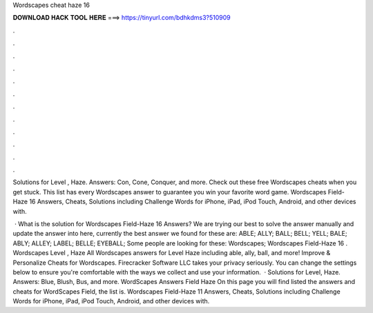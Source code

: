 Wordscapes cheat haze 16



𝐃𝐎𝐖𝐍𝐋𝐎𝐀𝐃 𝐇𝐀𝐂𝐊 𝐓𝐎𝐎𝐋 𝐇𝐄𝐑𝐄 ===> https://tinyurl.com/bdhkdms3?510909



.



.



.



.



.



.



.



.



.



.



.



.

Solutions for Level , Haze. Answers: Con, Cone, Conquer, and more. Check out these free Wordscapes cheats when you get stuck. This list has every Wordscapes answer to guarantee you win your favorite word game. Wordscapes Field-Haze 16 Answers, Cheats, Solutions including Challenge Words for iPhone, iPad, iPod Touch, Android, and other devices with.

 · What is the solution for Wordscapes Field-Haze 16 Answers? We are trying our best to solve the answer manually and update the answer into here, currently the best answer we found for these are: ABLE; ALLY; BALL; BELL; YELL; BALE; ABLY; ALLEY; LABEL; BELLE; EYEBALL; Some people are looking for these: Wordscapes; Wordscapes Field-Haze 16 . Wordscapes Level , Haze All Wordscapes answers for Level Haze including able, ally, ball, and more! Improve & Personalize Cheats for Wordscapes. Firecracker Software LLC takes your privacy seriously. You can change the settings below to ensure you're comfortable with the ways we collect and use your information.  · Solutions for Level, Haze. Answers: Blue, Blush, Bus, and more. WordScapes Answers Field Haze On this page you will find listed the answers and cheats for WordScapes Field, the list is. Wordscapes Field-Haze 11 Answers, Cheats, Solutions including Challenge Words for iPhone, iPad, iPod Touch, Android, and other devices with.
